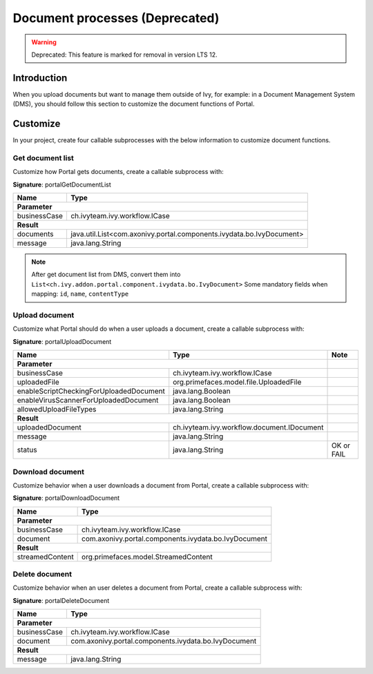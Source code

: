 .. _customization-document-processes:

Document processes (Deprecated)
==================
.. warning:: Deprecated: This feature is marked for removal in version LTS 12.

.. _customization-document-processes-introduction:

Introduction
------------

When you upload documents but want to manage them outside of Ivy, for
example: in a Document Management System (DMS), you should follow this
section to customize the document functions of Portal.

.. _customization-document-processes-customization:

Customize
---------
In your project, create four callable subprocesses with the below information
to customize document functions.

Get document list
+++++++++++++++++

Customize how Portal gets documents, create a callable subprocess with:

**Signature**: portalGetDocumentList

+------------------------+----------------------------------------------------------------------+
| Name                   | Type                                                                 |
+========================+======================================================================+
| **Parameter**                                                                                 |
+------------------------+----------------------------------------------------------------------+
| businessCase           | ch.ivyteam.ivy.workflow.ICase                                        |
+------------------------+----------------------------------------------------------------------+
|**Result**                                                                                     |
+------------------------+----------------------------------------------------------------------+
| documents              | java.util.List<com.axonivy.portal.components.ivydata.bo.IvyDocument> |
+------------------------+----------------------------------------------------------------------+
| message                | java.lang.String                                                     |
+------------------------+----------------------------------------------------------------------+

.. note::

   After get document list from DMS, convert them into ``List<ch.ivy.addon.portal.component.ivydata.bo.IvyDocument>``
   Some mandatory fields when mapping: ``id``, ``name``, ``contentType``

Upload document
+++++++++++++++

Customize what Portal should do when a user uploads a document,
create a callable subprocess with:

**Signature**: portalUploadDocument

+-----------------------------------------+------------------------------------------------+---------------+
| Name                                    | Type                                           | Note          |
+=========================================+================================================+===============+
| **Parameter**                                                                            |               |
+-----------------------------------------+------------------------------------------------+---------------+
| businessCase                            | ch.ivyteam.ivy.workflow.ICase                  |               |
+-----------------------------------------+------------------------------------------------+---------------+
| uploadedFile                            | org.primefaces.model.file.UploadedFile         |               |
+-----------------------------------------+------------------------------------------------+---------------+
| enableScriptCheckingForUploadedDocument | java.lang.Boolean                              |               |
+-----------------------------------------+------------------------------------------------+---------------+
| enableVirusScannerForUploadedDocument   | java.lang.Boolean                              |               |
+-----------------------------------------+------------------------------------------------+---------------+
| allowedUploadFileTypes                  | java.lang.String                               |               |
+-----------------------------------------+------------------------------------------------+---------------+
| **Result**                                                                               |               |
+-----------------------------------------+------------------------------------------------+---------------+
| uploadedDocument                        | ch.ivyteam.ivy.workflow.document.IDocument     |               |
+-----------------------------------------+------------------------------------------------+---------------+
| message                                 | java.lang.String                               |               |
+-----------------------------------------+------------------------------------------------+---------------+
| status                                  | java.lang.String                               | OK or FAIL    |
+-----------------------------------------+------------------------------------------------+---------------+

Download document
+++++++++++++++++

Customize behavior when a user downloads a document from Portal,
create a callable subprocess with:

**Signature**: portalDownloadDocument

+------------------------+------------------------------------------------------+
| Name                   | Type                                                 |
+========================+======================================================+
| **Parameter**                                                                 |
+------------------------+------------------------------------------------------+
| businessCase           | ch.ivyteam.ivy.workflow.ICase                        |
+------------------------+------------------------------------------------------+
| document               | com.axonivy.portal.components.ivydata.bo.IvyDocument |
+------------------------+------------------------------------------------------+
|**Result**                                                                     |
+------------------------+------------------------------------------------------+
| streamedContent        | org.primefaces.model.StreamedContent                 |
+------------------------+------------------------------------------------------+

Delete document
+++++++++++++++

Customize behavior when an user deletes a document from Portal,
create a callable subprocess with:

**Signature**: portalDeleteDocument

+------------------------+------------------------------------------------------+
| Name                   | Type                                                 |
+========================+======================================================+
| **Parameter**                                                                 |
+------------------------+------------------------------------------------------+
| businessCase           | ch.ivyteam.ivy.workflow.ICase                        |
+------------------------+------------------------------------------------------+
| document               | com.axonivy.portal.components.ivydata.bo.IvyDocument |
+------------------------+------------------------------------------------------+
|**Result**                                                                     |
+------------------------+------------------------------------------------------+
| message                | java.lang.String                                     |
+------------------------+------------------------------------------------------+
